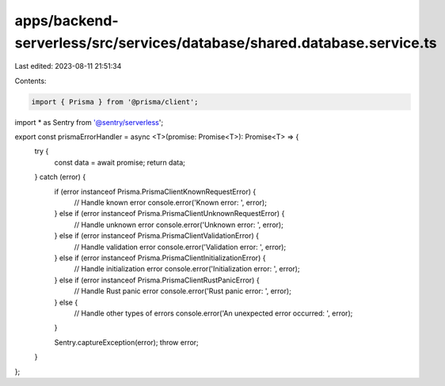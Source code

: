 apps/backend-serverless/src/services/database/shared.database.service.ts
========================================================================

Last edited: 2023-08-11 21:51:34

Contents:

.. code-block:: ts

    import { Prisma } from '@prisma/client';
import * as Sentry from '@sentry/serverless';

export const prismaErrorHandler = async <T>(promise: Promise<T>): Promise<T> => {
    try {
        const data = await promise;
        return data;
    } catch (error) {
        if (error instanceof Prisma.PrismaClientKnownRequestError) {
            // Handle known error
            console.error('Known error: ', error);
        } else if (error instanceof Prisma.PrismaClientUnknownRequestError) {
            // Handle unknown error
            console.error('Unknown error: ', error);
        } else if (error instanceof Prisma.PrismaClientValidationError) {
            // Handle validation error
            console.error('Validation error: ', error);
        } else if (error instanceof Prisma.PrismaClientInitializationError) {
            // Handle initialization error
            console.error('Initialization error: ', error);
        } else if (error instanceof Prisma.PrismaClientRustPanicError) {
            // Handle Rust panic error
            console.error('Rust panic error: ', error);
        } else {
            // Handle other types of errors
            console.error('An unexpected error occurred: ', error);
        }

        Sentry.captureException(error);
        throw error;
    }
};


